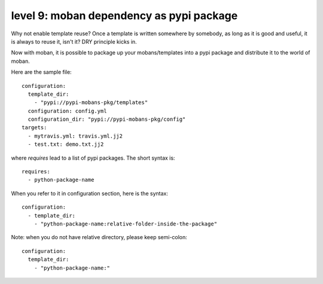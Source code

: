 level 9: moban dependency as pypi package
================================================================================

Why not enable template reuse? Once a template is written somewhere by somebody,
as long as it is good and useful, it is always to reuse it, isn't it? DRY
principle kicks in.

Now with moban, it is possible to package up your mobans/templates
into a pypi package and distribute it to the world of moban.


Here are the sample file::

    configuration:
      template_dir:
        - "pypi://pypi-mobans-pkg/templates"
      configuration: config.yml
      configuration_dir: "pypi://pypi-mobans-pkg/config"
    targets: 
      - mytravis.yml: travis.yml.jj2
      - test.txt: demo.txt.jj2

where `requires` lead to a list of pypi packages. The short syntax is::

    requires:
      - python-package-name

When you refer to it in configuration section, here is the syntax::

    configuration:
      - template_dir:
        - "python-package-name:relative-folder-inside-the-package"

Note: when you do not have relative directory, please keep semi-colon::

    configuration:
      template_dir:
        - "python-package-name:"
